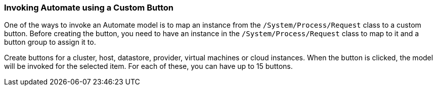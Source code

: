 === Invoking Automate using a Custom Button

One of the ways to invoke an Automate model is to map an instance from the `/System/Process/Request` class to a custom button. Before creating the button, you need to have an instance in the `/System/Process/Request` class to map to it and a button group to
assign it to.

Create buttons for a cluster, host, datastore, provider, virtual
machines or cloud instances. When the button is clicked, the model will be invoked for the selected item. For each of these, you can have up to 15 buttons.

